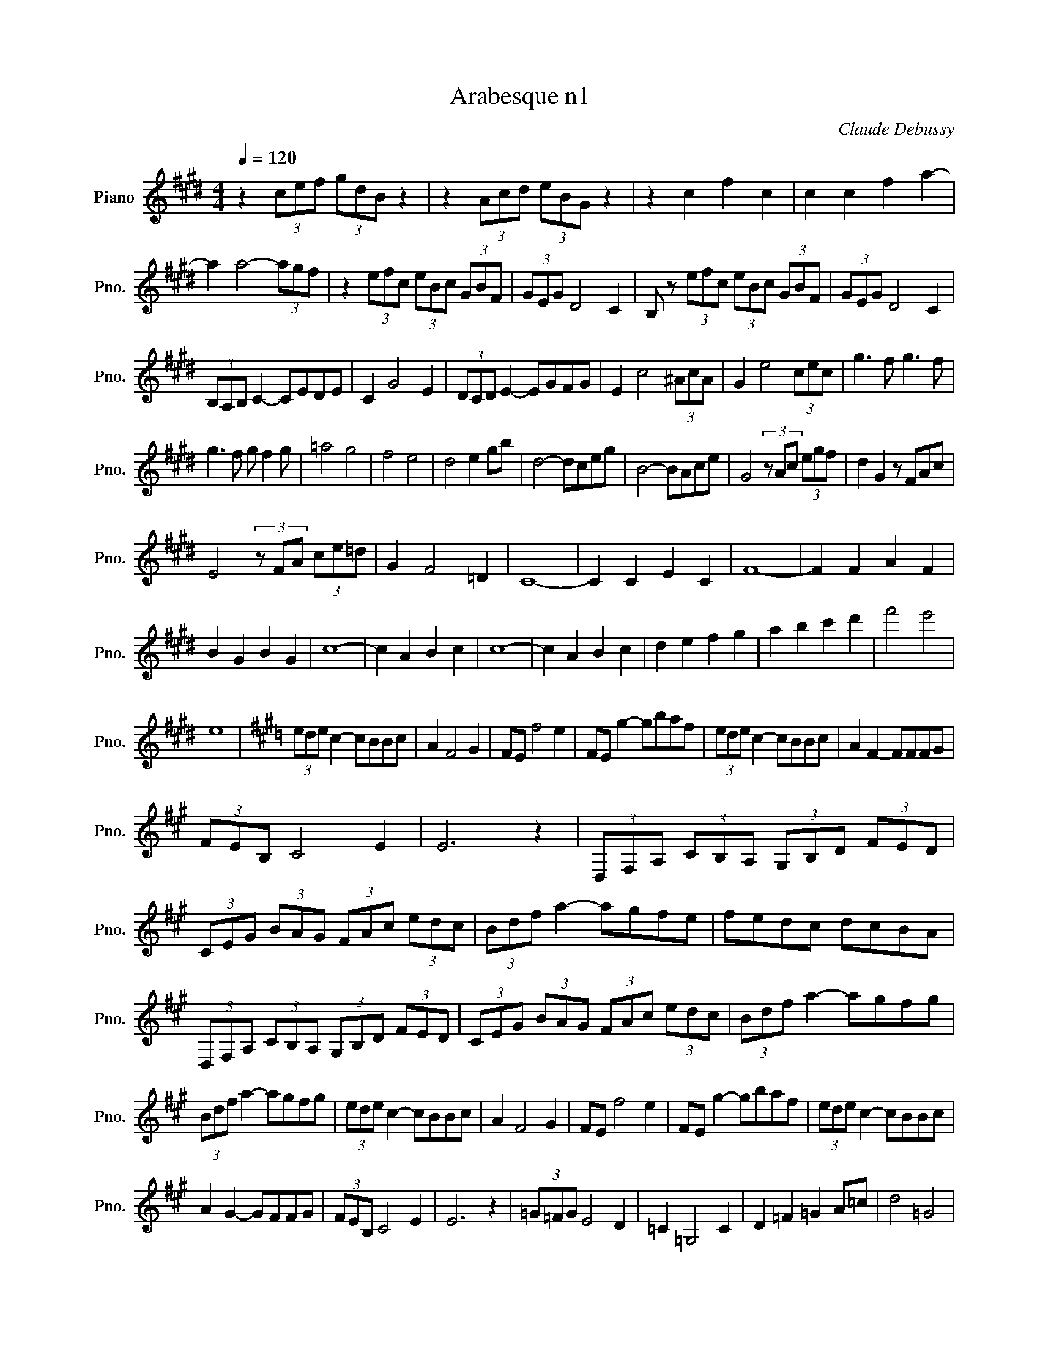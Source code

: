 X:1
T:Arabesque n1
C:Claude Debussy
L:1/8
Q:1/4=120
M:4/4
K:Emaj
V:1 treble nm="Piano" snm="Pno."
V:1
z2 (3cef (3gdB z2 | z2 (3Acd (3eBG z2 | z2 c2 f2 c2 | c2 c2 f2 a2- | 
 a2 a4- (3agf | z2 (3efc (3eBc (3GBF | (3GEG D4 C2 | B, z (3efc (3eBc (3GBF | (3GEG D4 C2 | 
 (3B,A,B, C2- CEDE | C2 G4 E2 | (3DCD E2- EGFG | E2 c4 (3^AcA | G2 e4 (3cec | g3 f g3 f | 
 g3 f g f2 g | =a4 g4 | f4 e4 | d4 e2 gb | d4- dceg | B4- BAce | G4 (3z Ac (3egf | d2 G2 z FAc | 
 E4 (3z FA (3ce=d | G2 F4 =D2 | C8- | C2 C2 E2 C2 | F8- | F2 F2 A2 F2 | 
 B2 G2 B2 G2 | c8- | c2 A2 B2 c2 | c8- | c2 A2 B2 c2 | d2 e2 f2 g2 | a2 b2 c'2 d'2 | f'4 e'4 | 
 e8 |[K:A] (3ede c2- cBBc | A2 F4 G2 | FE f4 e2 | FE g2- gbaf | (3ede c2- cBBc | A2 F2- FFFG | 
 (3FEB, C4 E2 | E6 z2 | (3D,F,A, (3CB,A, (3G,B,D (3FED | 
 (3CEG (3BAG (3FAc (3edc | (3Bdf a2- agfe | fedc dcBA | 
 (3D,F,A, (3CB,A, (3G,B,D (3FED | (3CEG (3BAG (3FAc (3edc | (3Bdf a2- agfg | 
 (3Bdf a2- agfg | (3ede c2- cBBc | A2 F4 G2 | FE f4 e2 | FE g2- gbaf | (3ede c2- cBBc | 
 A2 G2- GFFG | (3FEB, C4 E2 | E6 z2 | (3=G=FG E4 D2 | =C2 =G,4 C2 | D2 =F2 =G2 A=c | d4 =G4 | 
 (3=g=fg e4 d2 | e4 =f4 | (3=g=fg e4 g2 | (3^g^fg e4 g2 ||[K:E] a4 g4 | f4 e4 | z2 c2 f2 c2 | 
 c2 c2 f2 a2 | z2 a4- (3agf | z2 (3efc (3eBc (3GBF | (3GEG D4 C2 | B,2 (3efc (3eBc (3GBF | 
 (3GEG D4 C2 | (3B,A,B, C2- CEDE | C2 G4 E2 | (3DCD E2- EGFG | E2 c4 (3^AcA | G2 e4 (3cec | 
 g3 f g3 f | g3 f g f2 g | =a4 g4 | f4 e4 | a2 bc' agag- | g2 f2- f2 e2- | e=def dcdc- | 
 c2 B4 A2- | AGAG cA F2- ||[M:2/4] FEFE ||[M:4/4] A8 | A8 | G8 | F8 | 
 E2 (3e'f'c' (3e'bc' (3gbf | (3geg d4 c2 | B2 (3efc (3eBc (3GBF | (3GEG D4 C2 | 
 (3z B,E, (3z CG, (3z EB, (3z FC | (3z BE (3z cG (3z eB (3z fc | (3z be (3z c'g (3z e'b (3z f'c' | 
 e'2 e'4 e'2 | E2 z2 z4 |] 
